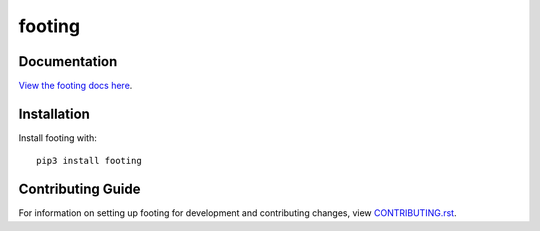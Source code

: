 footing
########################################################################

Documentation
=============

`View the footing docs here
<https://footing.readthedocs.io/>`_.

Installation
============

Install footing with::

    pip3 install footing


Contributing Guide
==================

For information on setting up footing for development and
contributing changes, view `CONTRIBUTING.rst <CONTRIBUTING.rst>`_.

